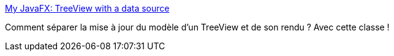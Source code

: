 :jbake-type: post
:jbake-status: published
:jbake-title: My JavaFX: TreeView with a data source
:jbake-tags: java,javafx,tree,programming,tutorial,_mois_mai,_année_2017
:jbake-date: 2017-05-31
:jbake-depth: ../
:jbake-uri: shaarli/1496224146000.adoc
:jbake-source: https://nicolas-delsaux.hd.free.fr/Shaarli?searchterm=http%3A%2F%2Fmyjavafx.blogspot.com%2F2012%2F03%2Ftreeview-with-data-source.html&searchtags=java+javafx+tree+programming+tutorial+_mois_mai+_ann%C3%A9e_2017
:jbake-style: shaarli

http://myjavafx.blogspot.com/2012/03/treeview-with-data-source.html[My JavaFX: TreeView with a data source]

Comment séparer la mise à jour du modèle d'un TreeView et de son rendu ? Avec cette classe !

